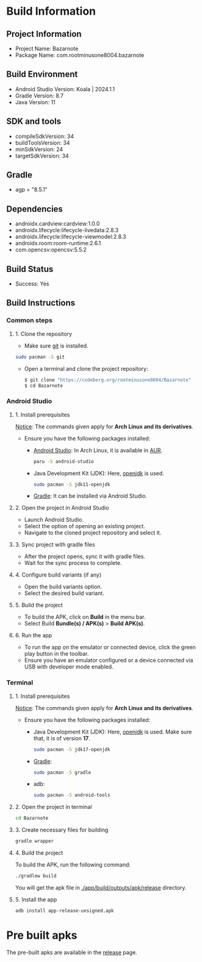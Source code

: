 * Build Information

** Project Information
- Project Name: Bazarnote
- Package Name: com.rootminusone8004.bazarnote

** Build Environment
- Android Studio Version: Koala | 2024.1.1
- Gradle Version: 8.7
- Java Version: 11

** SDK and tools
- compileSdkVersion: 34
- buildToolsVersion: 34
- minSdkVersion: 24
- targetSdkVersion: 34

** Gradle
- agp = "8.5.1"

** Dependencies
- androidx.cardview:cardview:1.0.0
- androidx.lifecycle:lifecycle-livedata:2.8.3
- androidx.lifecycle:lifecycle-viewmodel:2.8.3
- androidx.room:room-runtime:2.6.1
- com.opencsv:opencsv:5.5.2

** Build Status
- Success: Yes

** Build Instructions

*** Common steps
**** 1. Clone the repository
- Make sure [[https://git-scm.com][git]] is installed.
#+begin_src bash
  sudo pacman -S git
#+end_src
- Open a terminal and clone the project repository:
  #+begin_src bash
 $ git clone "https://codeberg.org/rootminusone8004/Bazarnote"
 $ cd Bazarnote
#+end_src

*** Android Studio
**** 1. Install prerequisites

_Notice_: The commands given apply for *Arch Linux and its derivatives*.

- Ensure you have the following packages installed:
  - [[https://developer.android.com/studio/install][Android Studio]]: In Arch Linux, it is available in [[https://aur.archlinux.org/packages/android-studio][AUR]].
    #+begin_src bash
  paru -S android-studio
    #+end_src
  - Java Development Kit (JDK): Here, [[https://openjdk.org][openjdk]] is used.
    #+begin_src bash
  sudo pacman -S jdk11-openjdk
    #+end_src
  - [[https://gradle.org/install][Gradle]]: It can be installed via Android Studio.
    
**** 2. Open the project in Android Studio
- Launch Android Studio.
- Select the option of opening an existing project.
- Navigate to the cloned project repository and select it.

**** 3. Sync project with gradle files
- After the project opens, sync it with gradle files.
- Wait for the sync process to complete.

**** 4. Configure build variants (if any)
- Open the build variants option.
- Select the desired build variant.

**** 5. Build the project
- To build the APK, click on *Build* in the menu bar.
- Select Build *Bundle(s) / APK(s)* > *Build APK(s)*.

**** 6. Run the app
- To run the app on the emulator or connected device, click the green play button in the toolbar.
- Ensure you have an emulator configured or a device connected via USB with developer mode enabled.

*** Terminal
**** 1. Install prerequisites

_Notice_: The commands given apply for *Arch Linux and its derivatives*.

- Ensure you have the following packages installed:
  - Java Development Kit (JDK): Here, [[https://openjdk.org][openjdk]] is used. Make sure that, it is of version *17*.
    #+begin_src bash
  sudo pacman -S jdk17-openjdk
    #+end_src
  - [[https://gradle.org/install][Gradle]]:
    #+begin_src bash
  sudo pacman -S gradle
    #+end_src
  - adb:
    #+begin_src bash
  sudo pacman -S android-tools
    #+end_src
**** 2. Open the project in terminal
#+begin_src bash
  cd Bazarnote
#+end_src
**** 3. Create necessary files for building
#+begin_src bash
  gradle wrapper
#+end_src
**** 4. Build the project
To build the APK, run the following command:
#+begin_src bash
  ./gradlew build
#+end_src
You will get the apk file in _./app/build/outputs/apk/release_ directory.

**** 5. Install the app
#+begin_src bash
  adb install app-release-unsigned.apk
#+end_src

* Pre built apks

The pre-built apks are available in the [[https://codeberg.org/rootminusone8004/Bazarnote/releases][release]] page.
